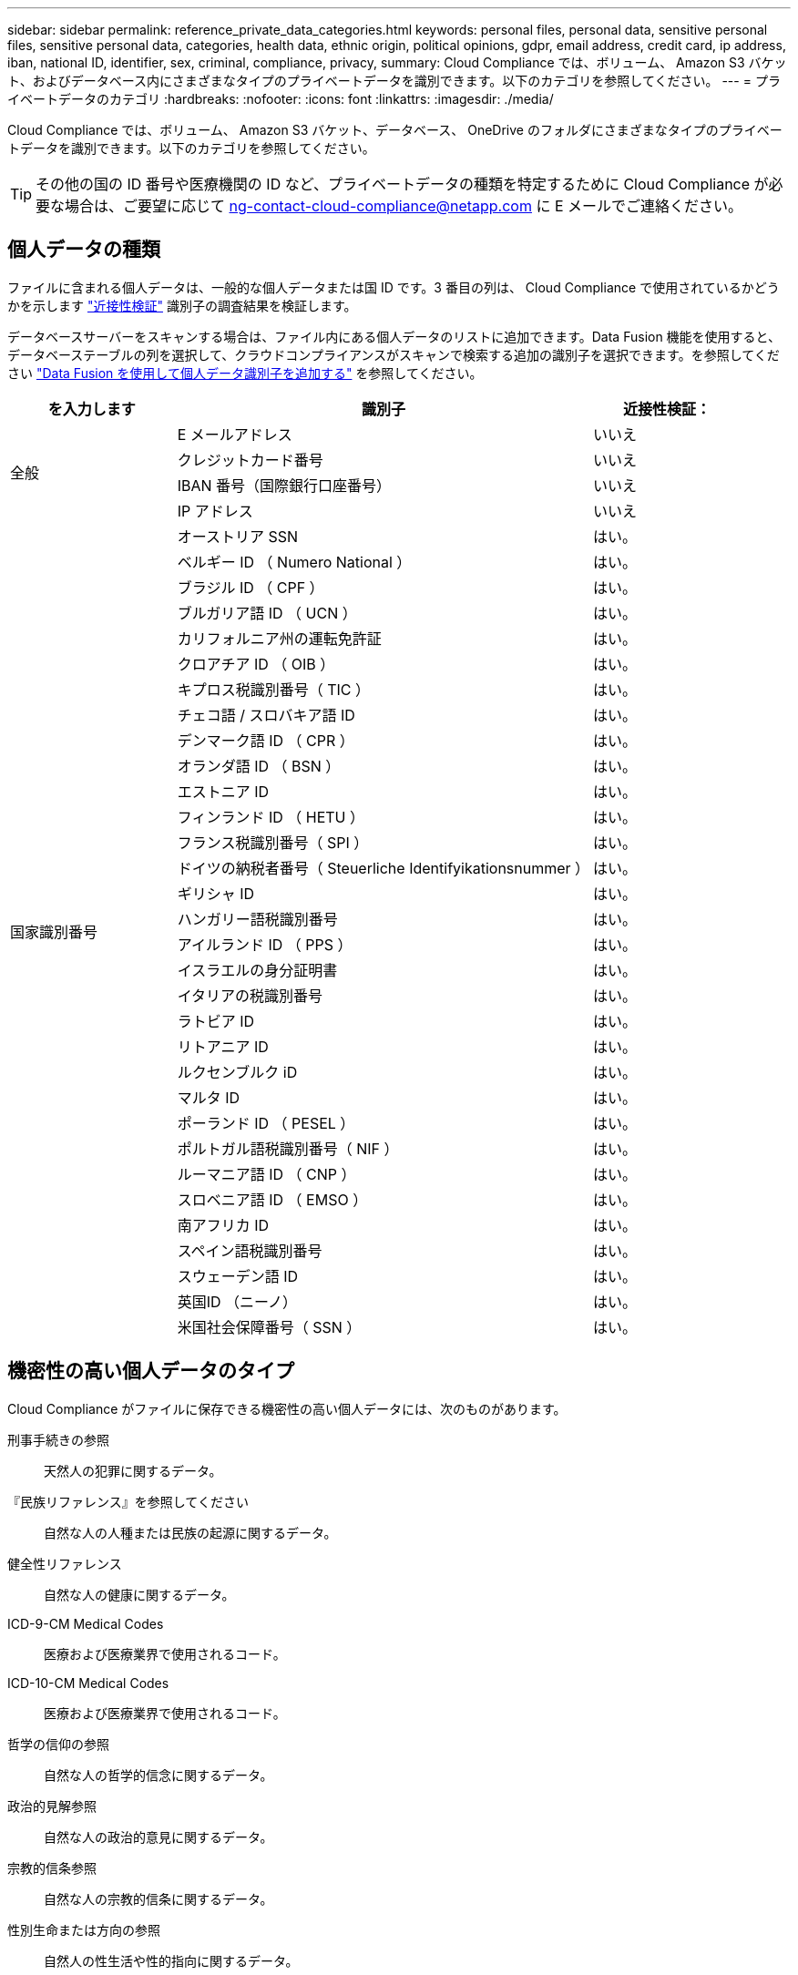 ---
sidebar: sidebar 
permalink: reference_private_data_categories.html 
keywords: personal files, personal data, sensitive personal files, sensitive personal data, categories, health data, ethnic origin, political opinions, gdpr, email address, credit card, ip address, iban, national ID, identifier, sex, criminal, compliance, privacy, 
summary: Cloud Compliance では、ボリューム、 Amazon S3 バケット、およびデータベース内にさまざまなタイプのプライベートデータを識別できます。以下のカテゴリを参照してください。 
---
= プライベートデータのカテゴリ
:hardbreaks:
:nofooter: 
:icons: font
:linkattrs: 
:imagesdir: ./media/


[role="lead"]
Cloud Compliance では、ボリューム、 Amazon S3 バケット、データベース、 OneDrive のフォルダにさまざまなタイプのプライベートデータを識別できます。以下のカテゴリを参照してください。


TIP: その他の国の ID 番号や医療機関の ID など、プライベートデータの種類を特定するために Cloud Compliance が必要な場合は、ご要望に応じて ng-contact-cloud-compliance@netapp.com に E メールでご連絡ください。



== 個人データの種類

ファイルに含まれる個人データは、一般的な個人データまたは国 ID です。3 番目の列は、 Cloud Compliance で使用されているかどうかを示します link:task_controlling_private_data.html#personal-data["近接性検証"^] 識別子の調査結果を検証します。

データベースサーバーをスキャンする場合は、ファイル内にある個人データのリストに追加できます。Data Fusion 機能を使用すると、データベーステーブルの列を選択して、クラウドコンプライアンスがスキャンで検索する追加の識別子を選択できます。を参照してください link:task_managing_data_fusion.html["Data Fusion を使用して個人データ識別子を追加する"^] を参照してください。

[cols="20,50,18"]
|===
| を入力します | 識別子 | 近接性検証： 


.4+| 全般 | E メールアドレス | いいえ 


| クレジットカード番号 | いいえ 


| IBAN 番号（国際銀行口座番号） | いいえ 


| IP アドレス | いいえ 


.32+| 国家識別番号 | オーストリア SSN | はい。 


| ベルギー ID （ Numero National ） | はい。 


| ブラジル ID （ CPF ） | はい。 


| ブルガリア語 ID （ UCN ） | はい。 


| カリフォルニア州の運転免許証 | はい。 


| クロアチア ID （ OIB ） | はい。 


| キプロス税識別番号（ TIC ） | はい。 


| チェコ語 / スロバキア語 ID | はい。 


| デンマーク語 ID （ CPR ） | はい。 


| オランダ語 ID （ BSN ） | はい。 


| エストニア ID | はい。 


| フィンランド ID （ HETU ） | はい。 


| フランス税識別番号（ SPI ） | はい。 


| ドイツの納税者番号（ Steuerliche Identifyikationsnummer ） | はい。 


| ギリシャ ID | はい。 


| ハンガリー語税識別番号 | はい。 


| アイルランド ID （ PPS ） | はい。 


| イスラエルの身分証明書 | はい。 


| イタリアの税識別番号 | はい。 


| ラトビア ID | はい。 


| リトアニア ID | はい。 


| ルクセンブルク iD | はい。 


| マルタ ID | はい。 


| ポーランド ID （ PESEL ） | はい。 


| ポルトガル語税識別番号（ NIF ） | はい。 


| ルーマニア語 ID （ CNP ） | はい。 


| スロベニア語 ID （ EMSO ） | はい。 


| 南アフリカ ID | はい。 


| スペイン語税識別番号 | はい。 


| スウェーデン語 ID | はい。 


| 英国ID （ニーノ） | はい。 


| 米国社会保障番号（ SSN ） | はい。 
|===


== 機密性の高い個人データのタイプ

Cloud Compliance がファイルに保存できる機密性の高い個人データには、次のものがあります。

刑事手続きの参照:: 天然人の犯罪に関するデータ。
『民族リファレンス』を参照してください:: 自然な人の人種または民族の起源に関するデータ。
健全性リファレンス:: 自然な人の健康に関するデータ。
ICD-9-CM Medical Codes:: 医療および医療業界で使用されるコード。
ICD-10-CM Medical Codes:: 医療および医療業界で使用されるコード。
哲学の信仰の参照:: 自然な人の哲学的信念に関するデータ。
政治的見解参照:: 自然な人の政治的意見に関するデータ。
宗教的信条参照:: 自然な人の宗教的信条に関するデータ。
性別生命または方向の参照:: 自然人の性生活や性的指向に関するデータ。




== カテゴリのタイプ

Cloud Compliance では、次のようにデータが分類されます。

財務::
+
--
* 貸借対照表
* 注文書
* 請求書
* 四半期ごとのレポート


--
時間::
+
--
* バックグラウンドチェック
* 報酬プラン
* 従業員の契約
* 従業員レビュー
* 健常性
* 再開します


--
法律::
+
--
* NDAS
* ベンダー - お客様との契約


--
マーケティング::
+
--
* キャンペーン
* 会議


--
処理::
+
--
* 監査レポート


--
営業::
+
--
* SO 番号


--
サービス::
+
--
* RFI （ RFI ）
* RFP
* SOW の作成
* トレーニング


--
サポート::
+
--
* 苦情やチケット


--
メタデータのカテゴリ::
+
--
* アプリケーションデータ
* アーカイブファイル
* 音声
* ビジネスアプリケーションデータ
* CAD ファイル
* コード
* データベースおよびインデックス・ファイル
* デザインファイル（ Design Files ）
* E メールアプリケーションデータ
* 実行可能ファイル
* 財務アプリケーションデータ
* ヘルスアプリケーションデータ
* イメージ
* ログ
* その他の文書
* その他のプレゼンテーション
* その他のスプレッドシート
* ビデオ


--




== ファイルのタイプ

Cloud Compliance は、すべてのファイルをスキャンしてカテゴリやメタデータに関する分析情報を取得し、ダッシュボードのファイルタイプセクションにすべてのファイルタイプを表示します。

しかし、 Cloud Compliance が個人識別情報（ PII ）を検出した場合、または dsar 検索を実行した場合、 .pdf 、 .DOCX 、 .DOC 、 .PPTX 、 .XLS 、 .XLSX 、 .csv 、 .TXT 、 .RTF 、および .json のファイル形式のみがサポートされます。



== 見つかった情報の正確性

ネットアップでは、 Cloud Compliance によって識別される個人データと機密性の高い個人データの正確性を 100% 保証することはできません。必ずデータを確認して情報を検証してください。

以下の表は、ネットアップのテストに基づく、 Cloud Compliance が検出した情報の正確さを示しています。精度 _ と _ リコール _ で分解します。

精度（ Precision ）:: どのようなクラウドコンプライアンスが見つかったかが正しく特定された可能性。たとえば、個人データの正確な割合が 90% の場合、個人情報を含むと識別された 10 個中 9 個のファイルに個人情報が実際に含まれていることを意味します。10 個のファイルのうち 1 個はフォールスポジティブです。
取り消し:: クラウドコンプライアンスが何をすべきかを判断する確率。たとえば、個人データのリコール率が 70% の場合、 Cloud Compliance では、実際に個人情報が含まれている 10 個中 7 個のファイルを識別できます。Cloud Compliance は、データの 30% を見逃すことになり、ダッシュボードには表示されません。


Cloud Compliance は可用性が限定的にリリースされており、常に結果の正確さが向上しています。これらの改善点は、今後の Cloud Compliance リリースで自動的に提供される予定です。

[cols="25,20,20"]
|===
| を入力します | 精度（ Precision ） | 取り消し 


| 個人データ - 一般 | 90% ~ 95% | 60% ～ 80% 


| 個人データ - 国 ID | 30% ~ 60% | 40% ~ 60% 


| 機密性の高い個人データ | 80% ~ 95% | 20% ~ 30% 


| カテゴリ | 90% ~ 97% | 60% ～ 80% 
|===